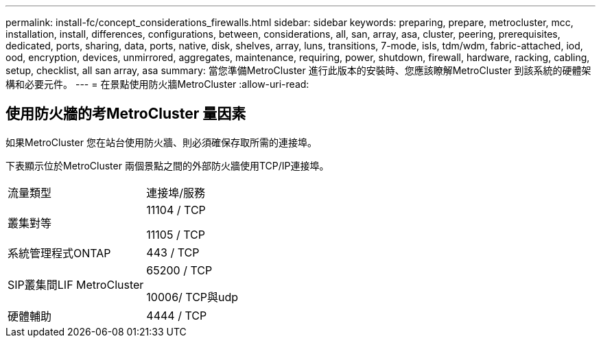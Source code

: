 ---
permalink: install-fc/concept_considerations_firewalls.html 
sidebar: sidebar 
keywords: preparing, prepare, metrocluster, mcc, installation, install, differences, configurations, between, considerations, all, san, array, asa, cluster, peering, prerequisites, dedicated, ports, sharing, data, ports, native, disk, shelves, array, luns, transitions, 7-mode, isls, tdm/wdm, fabric-attached, iod, ood, encryption, devices, unmirrored, aggregates, maintenance, requiring, power, shutdown, firewall, hardware, racking, cabling, setup, checklist, all san array, asa 
summary: 當您準備MetroCluster 進行此版本的安裝時、您應該瞭解MetroCluster 到該系統的硬體架構和必要元件。 
---
= 在景點使用防火牆MetroCluster
:allow-uri-read: 




== 使用防火牆的考MetroCluster 量因素

如果MetroCluster 您在站台使用防火牆、則必須確保存取所需的連接埠。

下表顯示位於MetroCluster 兩個景點之間的外部防火牆使用TCP/IP連接埠。

|===


| 流量類型 | 連接埠/服務 


 a| 
叢集對等
 a| 
11104 / TCP

11105 / TCP



 a| 
系統管理程式ONTAP
 a| 
443 / TCP



 a| 
SIP叢集間LIF MetroCluster
 a| 
65200 / TCP

10006/ TCP與udp



 a| 
硬體輔助
 a| 
4444 / TCP

|===